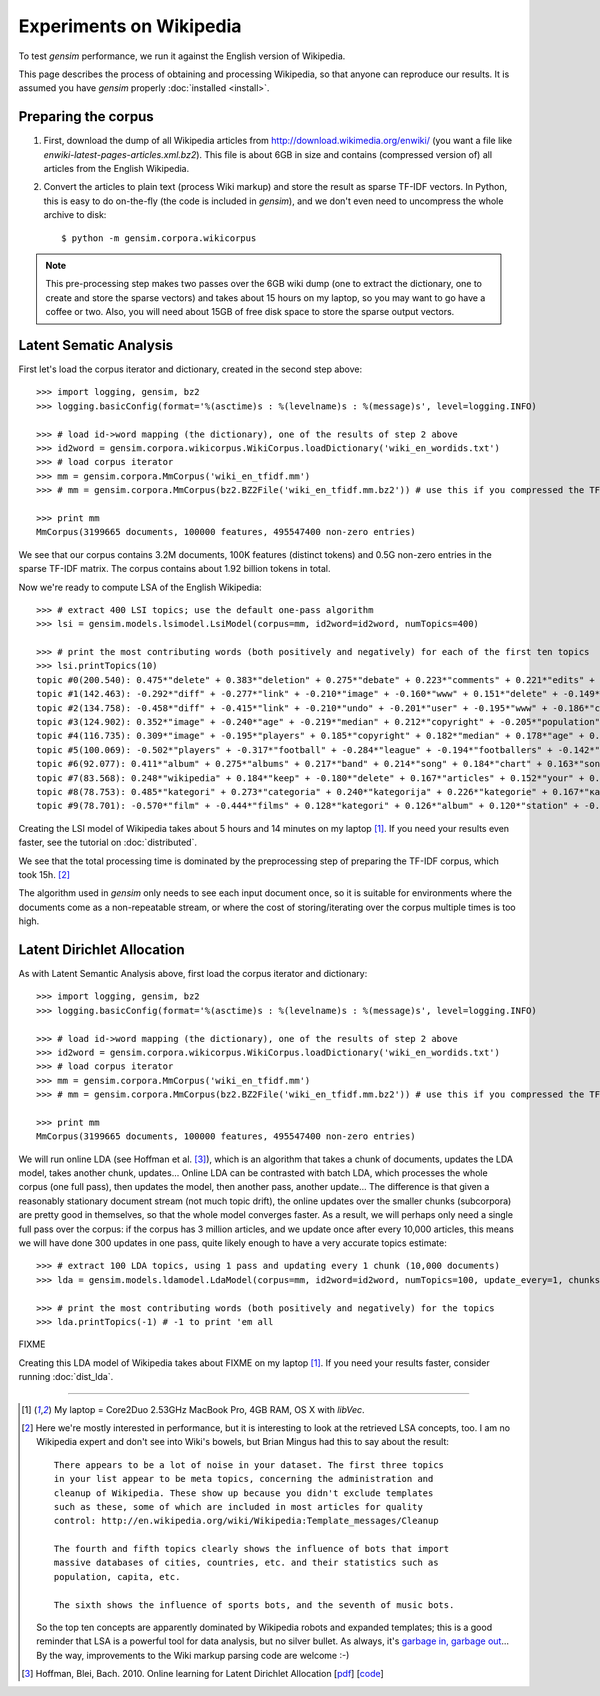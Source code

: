 .. _wiki:

Experiments on Wikipedia 
============================================

To test `gensim` performance, we run it against the English version of Wikipedia.

This page describes the process of obtaining and processing Wikipedia, so that
anyone can reproduce our results. It is assumed you have `gensim` properly :doc:`installed <install>`.



Preparing the corpus
----------------------

1. First, download the dump of all Wikipedia articles from http://download.wikimedia.org/enwiki/ 
   (you want a file like `enwiki-latest-pages-articles.xml.bz2`). This file is about 6GB in size
   and contains (compressed version of) all articles from the English Wikipedia.

2. Convert the articles to plain text (process Wiki markup) and store the result as 
   sparse TF-IDF vectors. In Python, this is easy to do on-the-fly (the code is included in `gensim`), and we don't 
   even need to uncompress the whole archive to disk::

   $ python -m gensim.corpora.wikicorpus

.. note::
  This pre-processing step makes two passes over the 6GB wiki dump (one to extract 
  the dictionary, one to create and store the sparse vectors) and takes about 
  15 hours on my laptop, so you may want to go have a coffee or two. 
  Also, you will need about 15GB of free disk space to store the sparse output vectors.

Latent Sematic Analysis
--------------------------

First let's load the corpus iterator and dictionary, created in the second step above::

    >>> import logging, gensim, bz2
    >>> logging.basicConfig(format='%(asctime)s : %(levelname)s : %(message)s', level=logging.INFO)

    >>> # load id->word mapping (the dictionary), one of the results of step 2 above
    >>> id2word = gensim.corpora.wikicorpus.WikiCorpus.loadDictionary('wiki_en_wordids.txt')
    >>> # load corpus iterator
    >>> mm = gensim.corpora.MmCorpus('wiki_en_tfidf.mm')
    >>> # mm = gensim.corpora.MmCorpus(bz2.BZ2File('wiki_en_tfidf.mm.bz2')) # use this if you compressed the TFIDF output

    >>> print mm
    MmCorpus(3199665 documents, 100000 features, 495547400 non-zero entries)

We see that our corpus contains 3.2M documents, 100K features (distinct 
tokens) and 0.5G non-zero entries in the sparse TF-IDF matrix. The corpus contains
about 1.92 billion tokens in total.

Now we're ready to compute LSA of the English Wikipedia::

    >>> # extract 400 LSI topics; use the default one-pass algorithm
    >>> lsi = gensim.models.lsimodel.LsiModel(corpus=mm, id2word=id2word, numTopics=400)
    
    >>> # print the most contributing words (both positively and negatively) for each of the first ten topics
    >>> lsi.printTopics(10)
    topic #0(200.540): 0.475*"delete" + 0.383*"deletion" + 0.275*"debate" + 0.223*"comments" + 0.221*"edits" + 0.213*"modify" + 0.208*"appropriate" + 0.195*"subsequent" + 0.155*"wp" + 0.116*"notability"
    topic #1(142.463): -0.292*"diff" + -0.277*"link" + -0.210*"image" + -0.160*"www" + 0.151*"delete" + -0.149*"user" + -0.134*"contribs" + -0.133*"undo" + -0.128*"album" + -0.115*"copyright"
    topic #2(134.758): -0.458*"diff" + -0.415*"link" + -0.210*"undo" + -0.201*"user" + -0.195*"www" + -0.186*"contribs" + 0.154*"image" + -0.115*"added" + 0.098*"album" + -0.096*"accounts"
    topic #3(124.902): 0.352*"image" + -0.240*"age" + -0.219*"median" + 0.212*"copyright" + -0.205*"population" + -0.196*"income" + 0.194*"fair" + -0.168*"census" + -0.166*"km" + -0.162*"households"
    topic #4(116.735): 0.309*"image" + -0.195*"players" + 0.185*"copyright" + 0.182*"median" + 0.178*"age" + 0.169*"fair" + 0.159*"income" + 0.149*"population" + 0.134*"households" + -0.133*"football"
    topic #5(100.069): -0.502*"players" + -0.317*"football" + -0.284*"league" + -0.194*"footballers" + -0.142*"image" + -0.132*"season" + -0.118*"cup" + -0.113*"club" + -0.110*"baseball" + 0.103*"album"
    topic #6(92.077): 0.411*"album" + 0.275*"albums" + 0.217*"band" + 0.214*"song" + 0.184*"chart" + 0.163*"songs" + 0.160*"singles" + 0.149*"vocals" + 0.139*"guitar" + 0.129*"track"
    topic #7(83.568): 0.248*"wikipedia" + 0.184*"keep" + -0.180*"delete" + 0.167*"articles" + 0.152*"your" + 0.150*"my" + -0.141*"film" + 0.130*"we" + 0.123*"think" + 0.121*"user"
    topic #8(78.753): 0.485*"kategori" + 0.273*"categoria" + 0.240*"kategorija" + 0.226*"kategorie" + 0.167*"категория" + 0.160*"categoría" + 0.156*"kategoria" + 0.146*"film" + 0.143*"categorie" + 0.122*"kategória"
    topic #9(78.701): -0.570*"film" + -0.444*"films" + 0.128*"kategori" + 0.126*"album" + 0.120*"station" + -0.118*"television" + -0.113*"poster" + -0.108*"directed" + -0.107*"actors" + 0.091*"railway"

Creating the LSI model of Wikipedia takes about 5 hours and 14 minutes on my laptop [1]_.
If you need your results even faster, see the tutorial on :doc:`distributed`.

We see that the total processing time is dominated by the preprocessing step of 
preparing the TF-IDF corpus, which took 15h. [2]_

The algorithm used in `gensim` only needs to see each input document once, so it 
is suitable for environments where the documents come as a non-repeatable stream, 
or where the cost of storing/iterating over the corpus multiple times is too high.


Latent Dirichlet Allocation
----------------------------

As with Latent Semantic Analysis above, first load the corpus iterator and dictionary::

    >>> import logging, gensim, bz2
    >>> logging.basicConfig(format='%(asctime)s : %(levelname)s : %(message)s', level=logging.INFO)

    >>> # load id->word mapping (the dictionary), one of the results of step 2 above
    >>> id2word = gensim.corpora.wikicorpus.WikiCorpus.loadDictionary('wiki_en_wordids.txt')
    >>> # load corpus iterator
    >>> mm = gensim.corpora.MmCorpus('wiki_en_tfidf.mm')
    >>> # mm = gensim.corpora.MmCorpus(bz2.BZ2File('wiki_en_tfidf.mm.bz2')) # use this if you compressed the TFIDF output

    >>> print mm
    MmCorpus(3199665 documents, 100000 features, 495547400 non-zero entries)

We will run online LDA (see Hoffman et al. [3]_), which is an algorithm that takes a chunk of documents, 
updates the LDA model, takes another chunk, updates... Online LDA can be contrasted
with batch LDA, which processes the whole corpus (one full pass), then updates 
the model, then another pass, another update... The difference is that given a 
reasonably stationary document stream (not much topic drift), the online updates 
over the smaller chunks (subcorpora) are pretty good in themselves, so that the 
whole model converges faster. As a result, we will perhaps only need a single full
pass over the corpus: if the corpus has 3 million articles, and we update once after 
every 10,000 articles, this means we will have done 300 updates in one pass, quite likely 
enough to have a very accurate topics estimate::

    >>> # extract 100 LDA topics, using 1 pass and updating every 1 chunk (10,000 documents)
    >>> lda = gensim.models.ldamodel.LdaModel(corpus=mm, id2word=id2word, numTopics=100, update_every=1, chunks=10000, passes=1)
    
    >>> # print the most contributing words (both positively and negatively) for the topics
    >>> lda.printTopics(-1) # -1 to print 'em all
FIXME

Creating this LDA model of Wikipedia takes about FIXME on my laptop [1]_.
If you need your results faster, consider running :doc:`dist_lda`.


--------------------

.. [1] My laptop = Core2Duo 2.53GHz MacBook Pro, 4GB RAM, OS X with `libVec`.

.. [2]
  Here we're mostly interested in performance, but it is interesting to look at the
  retrieved LSA concepts, too. I am no Wikipedia expert and don't see into Wiki's bowels, 
  but Brian Mingus had this to say about the result::

    There appears to be a lot of noise in your dataset. The first three topics
    in your list appear to be meta topics, concerning the administration and
    cleanup of Wikipedia. These show up because you didn't exclude templates
    such as these, some of which are included in most articles for quality
    control: http://en.wikipedia.org/wiki/Wikipedia:Template_messages/Cleanup
    
    The fourth and fifth topics clearly shows the influence of bots that import
    massive databases of cities, countries, etc. and their statistics such as
    population, capita, etc.
    
    The sixth shows the influence of sports bots, and the seventh of music bots.
    
  So the top ten concepts are apparently dominated by Wikipedia robots and expanded 
  templates; this is a good reminder that LSA is a powerful tool for data analysis, 
  but no silver bullet. As always, it's `garbage in, garbage out 
  <http://en.wikipedia.org/wiki/Garbage_In,_Garbage_Out>`_...
  By the way, improvements to the Wiki markup parsing code are welcome :-)

.. [3] Hoffman, Blei, Bach. 2010. Online learning for Latent Dirichlet Allocation 
   [`pdf <http://www.cs.princeton.edu/~blei/papers/HoffmanBleiBach2010b.pdf>`_] [`code <http://www.cs.princeton.edu/~mdhoffma/>`_]

